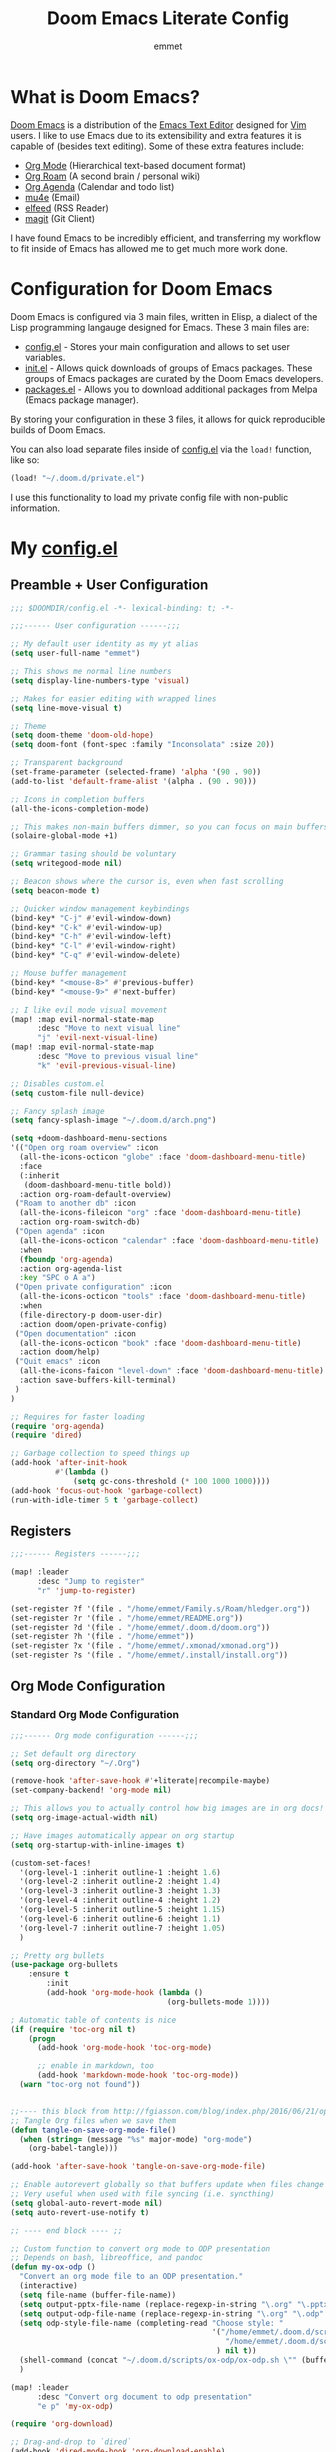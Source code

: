 # Created 2023-03-19 Sun 15:29
#+title: Doom Emacs Literate Config
#+author: emmet

* What is Doom Emacs?
[[https://github.com/doomemacs/doomemacs][Doom Emacs]] is a distribution of the [[https://www.gnu.org/software/emacs/][Emacs Text Editor]] designed for [[https://www.vim.org/][Vim]] users. I like to use Emacs due to its extensibility and extra features it is capable of (besides text editing). Some of these extra features include:
- [[https://orgmode.org/][Org Mode]] (Hierarchical text-based document format)
- [[https://www.orgroam.com/][Org Roam]] (A second brain / personal wiki)
- [[https://orgmode.org/][Org Agenda]] (Calendar and todo list)
- [[https://www.emacswiki.org/emacs/mu4e][mu4e]] (Email)
- [[https://github.com/skeeto/elfeed][elfeed]] (RSS Reader)
- [[https://magit.vc/][magit]] (Git Client)

I have found Emacs to be incredibly efficient, and transferring my workflow to fit inside of Emacs has allowed me to get much more work done.

* Configuration for Doom Emacs
Doom Emacs is configured via 3 main files, written in Elisp, a dialect of the Lisp programming langauge designed for Emacs. These 3 main files are:
- [[file:./config.el][config.el]] - Stores your main configuration and allows to set user variables.
- [[file:./init.el][init.el]] - Allows quick downloads of groups of Emacs packages. These groups of Emacs packages are curated by the Doom Emacs developers.
- [[file:./packages.el][packages.el]] - Allows you to download additional packages from Melpa (Emacs package manager).

By storing your configuration in these 3 files, it allows for quick reproducible builds of Doom Emacs.

You can also load separate files inside of [[file:./config.el][config.el]] via the =load!= function, like so:

#+begin_src emacs-lisp
(load! "~/.doom.d/private.el")
#+end_src

I use this functionality to load my private config file with non-public information.

* My [[file:./config.el][config.el]]
** Preamble + User Configuration
#+begin_src emacs-lisp
;;; $DOOMDIR/config.el -*- lexical-binding: t; -*-

;;;------ User configuration ------;;;

;; My default user identity as my yt alias
(setq user-full-name "emmet")

;; This shows me normal line numbers
(setq display-line-numbers-type 'visual)

;; Makes for easier editing with wrapped lines
(setq line-move-visual t)

;; Theme
(setq doom-theme 'doom-old-hope)
(setq doom-font (font-spec :family "Inconsolata" :size 20))

;; Transparent background
(set-frame-parameter (selected-frame) 'alpha '(90 . 90))
(add-to-list 'default-frame-alist '(alpha . (90 . 90)))

;; Icons in completion buffers
(all-the-icons-completion-mode)

;; This makes non-main buffers dimmer, so you can focus on main buffers
(solaire-global-mode +1)

;; Grammar tasing should be voluntary
(setq writegood-mode nil)

;; Beacon shows where the cursor is, even when fast scrolling
(setq beacon-mode t)

;; Quicker window management keybindings
(bind-key* "C-j" #'evil-window-down)
(bind-key* "C-k" #'evil-window-up)
(bind-key* "C-h" #'evil-window-left)
(bind-key* "C-l" #'evil-window-right)
(bind-key* "C-q" #'evil-window-delete)

;; Mouse buffer management
(bind-key* "<mouse-8>" #'previous-buffer)
(bind-key* "<mouse-9>" #'next-buffer)

;; I like evil mode visual movement
(map! :map evil-normal-state-map
      :desc "Move to next visual line"
      "j" 'evil-next-visual-line)
(map! :map evil-normal-state-map
      :desc "Move to previous visual line"
      "k" 'evil-previous-visual-line)

;; Disables custom.el
(setq custom-file null-device)

;; Fancy splash image
(setq fancy-splash-image "~/.doom.d/arch.png")

(setq +doom-dashboard-menu-sections
'(("Open org roam overview" :icon
  (all-the-icons-octicon "globe" :face 'doom-dashboard-menu-title)
  :face
  (:inherit
   (doom-dashboard-menu-title bold))
  :action org-roam-default-overview)
 ("Roam to another db" :icon
  (all-the-icons-fileicon "org" :face 'doom-dashboard-menu-title)
  :action org-roam-switch-db)
 ("Open agenda" :icon
  (all-the-icons-octicon "calendar" :face 'doom-dashboard-menu-title)
  :when
  (fboundp 'org-agenda)
  :action org-agenda-list
  :key "SPC o A a")
 ("Open private configuration" :icon
  (all-the-icons-octicon "tools" :face 'doom-dashboard-menu-title)
  :when
  (file-directory-p doom-user-dir)
  :action doom/open-private-config)
 ("Open documentation" :icon
  (all-the-icons-octicon "book" :face 'doom-dashboard-menu-title)
  :action doom/help)
 ("Quit emacs" :icon
  (all-the-icons-faicon "level-down" :face 'doom-dashboard-menu-title)
  :action save-buffers-kill-terminal)
 )
)

;; Requires for faster loading
(require 'org-agenda)
(require 'dired)

;; Garbage collection to speed things up
(add-hook 'after-init-hook
          #'(lambda ()
              (setq gc-cons-threshold (* 100 1000 1000))))
(add-hook 'focus-out-hook 'garbage-collect)
(run-with-idle-timer 5 t 'garbage-collect)
#+end_src
** Registers
#+begin_src emacs-lisp
;;;------ Registers ------;;;

(map! :leader
      :desc "Jump to register"
      "r" 'jump-to-register)

(set-register ?f '(file . "/home/emmet/Family.s/Roam/hledger.org"))
(set-register ?r '(file . "/home/emmet/README.org"))
(set-register ?d '(file . "/home/emmet/.doom.d/doom.org"))
(set-register ?h '(file . "/home/emmet"))
(set-register ?x '(file . "/home/emmet/.xmonad/xmonad.org"))
(set-register ?s '(file . "/home/emmet/.install/install.org"))
#+end_src
** Org Mode Configuration
*** Standard Org Mode Configuration
#+begin_src emacs-lisp
;;;------ Org mode configuration ------;;;

;; Set default org directory
(setq org-directory "~/.Org")

(remove-hook 'after-save-hook #'+literate|recompile-maybe)
(set-company-backend! 'org-mode nil)

;; This allows you to actually control how big images are in org docs!
(setq org-image-actual-width nil)

;; Have images automatically appear on org startup
(setq org-startup-with-inline-images t)

(custom-set-faces!
  '(org-level-1 :inherit outline-1 :height 1.6)
  '(org-level-2 :inherit outline-2 :height 1.4)
  '(org-level-3 :inherit outline-3 :height 1.3)
  '(org-level-4 :inherit outline-4 :height 1.2)
  '(org-level-5 :inherit outline-5 :height 1.15)
  '(org-level-6 :inherit outline-6 :height 1.1)
  '(org-level-7 :inherit outline-7 :height 1.05)
  )

;; Pretty org bullets
(use-package org-bullets
    :ensure t
        :init
        (add-hook 'org-mode-hook (lambda ()
                                   (org-bullets-mode 1))))

; Automatic table of contents is nice
(if (require 'toc-org nil t)
    (progn
      (add-hook 'org-mode-hook 'toc-org-mode)

      ;; enable in markdown, too
      (add-hook 'markdown-mode-hook 'toc-org-mode))
  (warn "toc-org not found"))


;;---- this block from http://fgiasson.com/blog/index.php/2016/06/21/optimal-emacs-settings-for-org-mode-for-literate-programming/ ----;;
;; Tangle Org files when we save them
(defun tangle-on-save-org-mode-file()
  (when (string= (message "%s" major-mode) "org-mode")
    (org-babel-tangle)))

(add-hook 'after-save-hook 'tangle-on-save-org-mode-file)

;; Enable autorevert globally so that buffers update when files change on disk.
;; Very useful when used with file syncing (i.e. syncthing)
(setq global-auto-revert-mode nil)
(setq auto-revert-use-notify t)

;; ---- end block ---- ;;

;; Custom function to convert org mode to ODP presentation
;; Depends on bash, libreoffice, and pandoc
(defun my-ox-odp ()
  "Convert an org mode file to an ODP presentation."
  (interactive)
  (setq file-name (buffer-file-name))
  (setq output-pptx-file-name (replace-regexp-in-string "\.org" "\.pptx" (buffer-file-name)))
  (setq output-odp-file-name (replace-regexp-in-string "\.org" "\.odp" (buffer-file-name)))
  (setq odp-style-file-name (completing-read "Choose style: "
                                             '("/home/emmet/.doom.d/scripts/ox-odp/styles/water.odp"
                                                "/home/emmet/.doom.d/scripts/ox-odp/styles/dark.odp"
                                              ) nil t))
  (shell-command (concat "~/.doom.d/scripts/ox-odp/ox-odp.sh \"" (buffer-file-name) "\" \"" odp-style-file-name "\" > /dev/null"))
  )

(map! :leader
      :desc "Convert org document to odp presentation"
      "e p" 'my-ox-odp)

(require 'org-download)

;; Drag-and-drop to `dired`
(add-hook 'dired-mode-hook 'org-download-enable)

(setq org-download-screenshot-method "flameshot gui -p %s")
(after! org-download
   (setq org-download-method 'directory))

(after! org
  (setq-default org-download-image-dir "img/"
        org-download-heading-lvl nil))

(defun my-org-screenshot ()
  "Take a screenshot into a time stamped unique-named file in the
same directory as the org-buffer and insert a link to this file."
  (interactive)
  (setq filename
        (concat
         (make-temp-name
          (concat (buffer-file-name)
                  "_"
                  (format-time-string "%Y%m%d_%H%M%S_")) ) ".png"))
  (shell-command (concat "emacs-wayshot " filename))
  (insert (concat "[[" filename "]]"))
  (org-display-inline-images))

(defun my-org-paste()
  "Take an image from the clipboard into a time stamped unique-named file in the
same directory as the org-buffer and insert a link to this file."
  (interactive)
  (setq filename
        (concat
         (make-temp-name
          (concat (file-name-directory (buffer-file-name))
                  "img/"
                  (file-name-nondirectory (buffer-file-name))
                  "_"
                  (format-time-string "%Y%m%d_%H%M%S_")) ) ".png"))
  (shell-command (concat "wl-paste > " filename))
  (insert (concat "[[" filename "]]"))
  (org-display-inline-images))

(defun my-org-new-file-from-template()
  "Copy a template from ~/Templates into a time stamped unique-named file in the
same directory as the org-buffer and insert a link to this file."
  (interactive)
  (setq template-file (completing-read "Template file:" (directory-files "~/Templates")))
  (setq filename
        (concat
         (make-temp-name
          (concat (file-name-directory (buffer-file-name))
                  "files/"
                  (file-name-nondirectory (buffer-file-name))
                  "_"
                  (format-time-string "%Y%m%d_%H%M%S_")) ) (file-name-extension template-file t)))
  (copy-file (concat "/home/emmet/Templates/" template-file) filename)
  (setq prettyname (read-from-minibuffer "Pretty name:"))
  (insert (concat "[[./files/" (file-name-nondirectory filename) "][" prettyname "]]"))
  (org-display-inline-images))

(defun my-better-link-opener()
  "Open a link with mimeo instead of using emacs"
  (interactive)
  (setq the-link (expand-file-name (link-hint-copy-link-at-point)))
  (setq the-command (if (string= (file-name-extension the-link) "kra") "krita --nosplash"
                       (if (string= (file-name-extension the-link) "blend") "blender")))
  (async-shell-command (concat the-command " '" the-link "'"))
  )


(when (require 'openwith nil 'noerror)
   (setq openwith-associations
         (list
         (list (openwith-make-extension-regexp
                '("mpg" "mpeg" "mp3" "mp4"
                  "avi" "wmv" "wav" "mov" "flv"
                  "ogm" "ogg" "mkv"))
                  "mpv"
                  '(file))
         (list (openwith-make-extension-regexp
                '("doc" "xls" "ppt" "odt" "ods" "odg" "odp"))
                  "libreoffice"
                  '(file))
             '("\\.lyx" "lyx" (file))
             '("\\.chm" "kchmviewer" (file))
         (list (openwith-make-extension-regexp
                '("pdf" "ps" "ps.gz" "dvi"))
                  "atril"
                  '(file))
         (list (openwith-make-extension-regexp
                '("kdenlive"))
                  "kdenlive"
                  '(file))
         (list (openwith-make-extension-regexp
                '("kra"))
                  "krita"
                  '(file))
         (list (openwith-make-extension-regexp
                '("blend" "blend1"))
                  "blender"
                  '(file))
         (list (openwith-make-extension-regexp
                '("helio"))
                  "helio"
                  '(file))
         (list (openwith-make-extension-regexp
                '("svg"))
                  "inkscape"
                  '(file))
         (list (openwith-make-extension-regexp
                '("flp"))
                  "~/.local/bin/flstudio"
                  '(file))
             ))
   (openwith-mode 1))

(add-to-list 'display-buffer-alist '("^*Async Shell Command*" . (display-buffer-no-window)))

(map! :leader
      :desc "Insert a screenshot"
;;      "i s" 'my-org-screenshot)
      "i s" 'org-download-screenshot)

(map! :leader
      :desc "Insert image from clipboard"
;;      "i p" 'my-org-paste)
      "i p" 'org-download-clipboard)

(map! :leader
      :desc "Create a new file from a template and insert a link at point"
      "i t" 'my-org-new-file-from-template)

(map! :leader
      :desc "Open the link at point using mimeo"
      "o o" 'my-better-link-opener)

;; Online images inside of org mode is pretty cool
;; This snippit is from Tobias on Stack Exchange
;; https://emacs.stackexchange.com/questions/42281/org-mode-is-it-possible-to-display-online-images
(require 'org-yt)

(defun org-image-link (protocol link _description)
  "Interpret LINK as base64-encoded image data."
  (cl-assert (string-match "\\`img" protocol) nil
             "Expected protocol type starting with img")
  (let ((buf (url-retrieve-synchronously (concat (substring protocol 3) ":" link))))
    (cl-assert buf nil
               "Download of image \"%s\" failed." link)
    (with-current-buffer buf
      (goto-char (point-min))
      (re-search-forward "\r?\n\r?\n")
      (buffer-substring-no-properties (point) (point-max)))))

(org-link-set-parameters
 "imghttp"
 :image-data-fun #'org-image-link)

(org-link-set-parameters
 "imghttps"
 :image-data-fun #'org-image-link)

;; Better org table editing
(setq-default evil-insert-state-exit-hook '(org-update-parent-todo-statistics
 t))
(setq org-table-automatic-realign nil)

;; Better for org source blocks
(setq electric-indent-mode nil)

;; Mermaid diagrams
(setq ob-mermaid-cli-path "/usr/bin/mmdc")

;; Print org mode
(defun org-simple-print-buffer ()
  "Open an htmlized form of current buffer and open in a web browser to print"
  (interactive)
  (htmlize-buffer)
  (browse-url-of-buffer (concat (buffer-name) ".html"))
  (sleep-for 1)
  (kill-buffer (concat (buffer-name) ".html")))

;; Doesn't work yet, bc htmlize-region takes arguments BEG and END
;(defun org-simple-print-region()
;  "Open an htmlized form of current region and open in a web browser to print"
;  (interactive)
;  (htmlize-region )
;  (browse-url-of-buffer (concat (buffer-name) ".html"))
;  (sleep-for 1)
;  (kill-buffer (concat (buffer-name) ".html")))

(map! :leader
      :prefix ("P" . "Print")
      :desc "Simple print buffer in web browser"
      "p" 'org-simple-print-buffer)

(map! :leader
      :prefix ("P" . "Print")
      :desc "Simple print buffer in web browser"
      "b" 'org-simple-print-buffer)

;(map! :leader
;      :prefix ("P" . "Print")
;      :desc "Simple print region in web browser"
;      "r" 'org-simple-print-region)
#+end_src
*** Custom Org Mode Scripts
**** my-ox-odp Script
This is a short chained script (defined above), which converts an org document to an ODP presentation. This script fundamentally functions by running a shell script ([[file:./scripts/ox-odp/ox-odp.sh][ox-odp.sh]]), which also calls a Python script ([[file:./scripts/ox-odp/ox-odp-xml-parse.py][ox-odp-xml-parse.py]]).
***** [[file:./scripts/ox-odp/ox-odp.sh][ox-odp.sh]]
#+begin_src shell
#!/bin/sh

filename=$1
echo $filename
stylefile=$2
echo $stylefile

filenamebase=$(basename "$filename")
filenameext="${filenamebase##*.}"
echo $filenameext

if [ $filenameext = "org" ]; then
   stylefilebase=$(basename "$stylefile")
   stylefileext="${stylefilebase##*.}"

   if [ $stylefileext = "odp" ]; then
       output="${filename//\.org/\.pptx}"
       finaloutput="${filename//\.org/\.odp}"
       pandoc "$filename" -o "$output"
       soffice --convert-to odp "$output"
       unzip "$finaloutput" content.xml
       unzip "$stylefile" styles.xml

       sed 's~</text:span>~~g' content.xml
       sed 's~<text:span text:style-name="..">~~g' content.xml

       python3 ~/.doom.d/scripts/ox-odp/ox-odp-xml-parse.py

       zip -d $finaloutput styles.xml
       zip -m $finaloutput styles.xml

       zip -d $finaloutput content.xml
       zip -m $finaloutput content.xml

       rm $output

       exit

   else
       echo "Style file is not an odp file."
   fi
else
    echo "Base file is not an org file."
    exit
fi

exit
#+end_src
***** [[file:./scripts/ox-odp/ox-odp-xml-parse.py][ox-odp-xml-parse.py]]
This script parses through the raw LibreOffice XML to fix some common formatting errors with the standard Org to pptx to odp conversion strategy.
#+begin_src python
#!/usr/bin/env python3

import xml.etree.ElementTree as ET
import copy

# Read content.xml into parser
mytree = ET.parse('./content.xml')
myroot = mytree.getroot()

# Read styles.xml into parser
styletree = ET.parse('./styles.xml')
styleroot = styletree.getroot()

# Remove direct-formatting from text:style-name attributes in text:p elements
counter = 0
for text in myroot.iter('{urn:oasis:names:tc:opendocument:xmlns:text:1.0}p'):
    if '{urn:oasis:names:tc:opendocument:xmlns:text:1.0}style-name' in text.keys():
        stylename = text.attrib['{urn:oasis:names:tc:opendocument:xmlns:text:1.0}style-name']
        if stylename[0] == "P":
            counter += 1
            text.attrib.pop('{urn:oasis:names:tc:opendocument:xmlns:text:1.0}style-name')
print('Deleted '+str(counter)+' text:style-name attributes in text:p elements.')

# Remove direct-formatting from text:style-name attributes in text:span elements
counter = 0
for span in myroot.iter('{urn:oasis:names:tc:opendocument:xmlns:text:1.0}span'):
    if '{urn:oasis:names:tc:opendocument:xmlns:text:1.0}style-name' in span.keys():
        span.attrib.pop('{urn:oasis:names:tc:opendocument:xmlns:text:1.0}style-name')
print('Deleted '+str(counter)+' text:style-name attributes in text:span elements.')

# Remove direct-formatting from draw:text-style-name attributes in draw:frame elements
counter = 0
for drawing in myroot.iter('{urn:oasis:names:tc:opendocument:xmlns:drawing:1.0}frame'):
    if '{urn:oasis:names:tc:opendocument:xmlns:drawing:1.0}text-style-name' in drawing.keys():
        stylename = drawing.attrib['{urn:oasis:names:tc:opendocument:xmlns:drawing:1.0}text-style-name']
        if stylename[0] == "P":
            counter += 1
            drawing.attrib.pop('{urn:oasis:names:tc:opendocument:xmlns:drawing:1.0}text-style-name')
print('Deleted '+str(counter)+' draw:text-style-name attributes in text:p elements.')

# Redefine default styles (style:style elements) and purge unnecessary ones
counter = 0
kounter = 0
for style in myroot.iter('{urn:oasis:names:tc:opendocument:xmlns:style:1.0}style'):
    if '{urn:oasis:names:tc:opendocument:xmlns:style:1.0}name' in style.keys():
        stylename = style.attrib['{urn:oasis:names:tc:opendocument:xmlns:style:1.0}name']
        if stylename == "pr1":
            counter += 1
            style.set('{urn:oasis:names:tc:opendocument:xmlns:style:1.0}parent-style-name','DefaultTheme-title')
        elif stylename == "pr2":
            counter += 1
            style.set('{urn:oasis:names:tc:opendocument:xmlns:style:1.0}parent-style-name','DefaultTheme-subtitle')
        elif stylename == "pr3":
            counter += 1
            style.set('{urn:oasis:names:tc:opendocument:xmlns:style:1.0}parent-style-name','DefaultTheme-notes')
        elif stylename == "pr4":
            counter += 1
            style.set('{urn:oasis:names:tc:opendocument:xmlns:style:1.0}parent-style-name','DefaultTheme-outline1')
print('Redefined '+str(counter)+' style:parent-style-name attributes in style:style elements.')
print('Deleted '+str(kounter)+' style:style elements.')

# Search for automatic-styles element
i = 0
col1 = 0
while (i < len(myroot)):
    print(myroot[i].tag)
    if myroot[i].tag=="{urn:oasis:names:tc:opendocument:xmlns:office:1.0}automatic-styles":
        col1 = i
    i += 1

# Remove unnecessary style:style and test:list-style elements underneath automatic-styles
i = 0
while (i < len(myroot[col1])):
    if (myroot[col1][i].tag == "{urn:oasis:names:tc:opendocument:xmlns:style:1.0}style"):
        if ("{urn:oasis:names:tc:opendocument:xmlns:style:1.0}name" in myroot[col1][i].keys()):
            if myroot[col1][i].attrib["{urn:oasis:names:tc:opendocument:xmlns:style:1.0}name"] in ["pr5","pr6","pr7","pr8","pr9"]:
                print("Removing "+myroot[col1][i].tag)
                myroot[col1].remove(myroot[col1][i])
                i -= 1
            elif myroot[col1][i].attrib["{urn:oasis:names:tc:opendocument:xmlns:style:1.0}name"][0] == "P":
                print("Removing "+myroot[col1][i].tag)
                myroot[col1].remove(myroot[col1][i])
                i -= 1
    if (myroot[col1][i].tag == "{urn:oasis:names:tc:opendocument:xmlns:text:1.0}list-style"):
        print("Removing "+myroot[col1][i].tag)
        myroot[col1].remove(myroot[col1][i])
        i -= 1
    i += 1

#i = 0
#while (i < len(myroot[col1])):
#    print(myroot[col1][i].attrib)
#    i += 1

# Find ML1 in styles.xml and copy it into L1 in content.xml
# Search for automatic-styles element
i = 0
stylecol1 = 0
while (i < len(styleroot)):
    print(styleroot[i].tag)
    if styleroot[i].tag=="{urn:oasis:names:tc:opendocument:xmlns:office:1.0}automatic-styles":
        stylecol1 = i
    i += 1

# Remove unnecessary style:style and test:list-style elements underneath automatic-styles
i = 0
while (i < len(styleroot[stylecol1])):
    if (styleroot[stylecol1][i].tag == "{urn:oasis:names:tc:opendocument:xmlns:text:1.0}list-style"):
        if (styleroot[stylecol1][i].attrib["{urn:oasis:names:tc:opendocument:xmlns:style:1.0}name"] == "ML1"):
            liststyle_copy = copy.deepcopy(styleroot[stylecol1][i])
            myroot[col1].append(liststyle_copy)
            myroot[col1][-1].attrib['{urn:oasis:names:tc:opendocument:xmlns:style:1.0}name'] = "L1"
    i += 1

# Update presentation:style-name attribute of all draw:frame elements
counter = 0
for frame in myroot.iter('{urn:oasis:names:tc:opendocument:xmlns:drawing:1.0}frame'):
    if '{urn:oasis:names:tc:opendocument:xmlns:presentation:1.0}class' in frame.keys():
        classname = frame.attrib['{urn:oasis:names:tc:opendocument:xmlns:presentation:1.0}class']
        if classname == "title":
            counter += 1
            frame.set('{urn:oasis:names:tc:opendocument:xmlns:presentation:1.0}style-name','pr1')
        elif classname == "subtitle":
            counter += 1
            frame.set('{urn:oasis:names:tc:opendocument:xmlns:presentation:1.0}style-name','pr2')
        elif classname == "notes":
            counter += 1
            frame.set('{urn:oasis:names:tc:opendocument:xmlns:presentation:1.0}style-name','pr3')
        elif classname == "outline":
            counter += 1
            frame.set('{urn:oasis:names:tc:opendocument:xmlns:presentation:1.0}style-name','pr4')
print("Updated "+str(counter)+" draw:frame elements")

# Update draw:master-page-name attributes in all draw:page elements
# Also delete all presentation:presentation-page-layout attributes
counter = 0
for page in myroot.iter('{urn:oasis:names:tc:opendocument:xmlns:drawing:1.0}page'):
    if '{urn:oasis:names:tc:opendocument:xmlns:drawing:1.0}master-page-name' in page.keys():
        page.set('{urn:oasis:names:tc:opendocument:xmlns:drawing:1.0}master-page-name','DefaultTheme')
        counter += 1
    if '{urn:oasis:names:tc:opendocument:xmlns:presentation:1.0}presentation-page-layout' in page.keys():
        page.attrib.pop('{urn:oasis:names:tc:opendocument:xmlns:presentation:1.0}presentation-page-layout')

print("Updated "+str(counter)+" draw:page elements")

# Update all text:list elements to have text:style-name = L1
counter = 0
for page in myroot.iter('{urn:oasis:names:tc:opendocument:xmlns:text:1.0}list'):
    if '{urn:oasis:names:tc:opendocument:xmlns:text:1.0}style-name' in page.keys():
        page.set('{urn:oasis:names:tc:opendocument:xmlns:text:1.0}style-name','L1')
        counter += 1

print("Updated "+str(counter)+" text:list elements")

#mytree.canonicalize(out='content.xml')
mytree.write('content.xml')
styletree.write('styles.xml')
#+end_src
** Org Roam Configuration
#+begin_src emacs-lisp
;;;------ Org roam configuration ------;;;

(setq org-roam-directory "~/Roam"
      org-roam-db-location "~/Roam/org-roam.db")

(setq org-roam-node-display-template
      "${title:65}📝${tags:*}")

(setq full-org-roam-db-list nil)

(setq full-org-roam-db-list (directory-files "~" t "\\.[p,s]$"))
(dolist (item full-org-roam-db-list)
  (setq full-org-roam-db-list
        (append (directory-files item t "\\.[p,s]$") full-org-roam-db-list)))

(defun org-roam-switch-db (&optional arg silent)
  "Switch to a different org-roam database, arg"
  (interactive)
  (when (not arg)
  (setq full-org-roam-db-list nil)

  (setq full-org-roam-db-list (directory-files "~" t "\\.[p,s]$"))
  (dolist (item full-org-roam-db-list)
    (setq full-org-roam-db-list
        (append (directory-files item t "\\.[p,s]$") full-org-roam-db-list)))

  (setq full-org-roam-db-list-pretty (list "Default"))
  (dolist (item full-org-roam-db-list)
    (setq full-org-roam-db-list-pretty
        (append (list
                 (replace-regexp-in-string "\\/home\\/emmet\\/" "" item)) full-org-roam-db-list-pretty)))

  (setq org-roam-db-choice (completing-read "Select org roam database: "
                          full-org-roam-db-list-pretty nil t)))
  (when arg
    (setq org-roam-db-choice arg))

  (if (string= org-roam-db-choice "Default")
      (setq org-roam-directory (f-canonical "~/Roam")
            org-roam-db-location (f-canonical "~/Roam/org-roam.db")
            org-directory (f-canonical"~/Roam"))
      (setq org-roam-directory (f-canonical (concat "~/" org-roam-db-choice "/Roam"))
            org-roam-db-location (f-canonical (concat "~/" org-roam-db-choice "/Roam/org-roam.db"))
            org-directory (f-canonical (concat "~/" org-roam-db-choice "/Roam"))))
  (when (not silent)
  (if (file-exists-p (concat org-roam-directory "/dashboard.org"))
      (org-open-file (concat org-roam-directory "/dashboard.org"))
      (dired org-roam-directory)))

  (org-roam-db-sync)

  (message (concat "Switched to " org-roam-db-choice " org-roam database!")))

(defun org-roam-default-overview ()
  (interactive)
  (org-roam-switch-db "Default"))

(defun org-roam-switch-db-id-open (arg ID &optional switchpersist)
  "Switch to another org-roam db and visit file with id arg"
  "If switchpersist is non-nil, stay in the new org-roam db after visiting file"
  (interactive)
  (setq prev-org-roam-db-choice org-roam-db-choice)
  (org-roam-switch-db arg 1)
  (org-roam-id-open ID)
  (when (not switchpersist)
    (org-roam-switch-db prev-org-roam-db-choice 1)))

(map! :leader
      :prefix ("N" . "org-roam notes")
      :desc "Capture new roam node"
      "c" 'org-roam-capture)

(map! :leader
      :prefix ("N" . "org-roam notes")
      :desc "Insert roam node link at point"
      "i" 'org-roam-node-insert)

(map! :leader
      :prefix ("N" . "org-roam notes")
      :desc "Find roam node"
      "." 'org-roam-node-find)

(map! :leader
      :prefix ("N" . "org-roam notes")
      :desc "Switch org-roam database"
      "s" 'org-roam-switch-db)

(map! :leader
      :prefix ("N" . "org-roam notes")
      :desc "Update current org-roam database"
      "u" 'org-roam-db-sync)

(map! :leader
      :prefix ("N" . "org-roam notes")
      :desc "Visualize org-roam database with org-roam-ui"
      "v" 'org-roam-ui-open)

(map! :leader
      :prefix ("N" . "org-roam notes")
      :desc "Re-zoom on current node in org-roam-ui"
      "z" 'org-roam-ui-node-zoom)

(map! :leader
      :prefix ("N" . "org-roam notes")
      :desc "Visualize org-roam database with org-roam-ui"
      "O" 'org-roam-default-overview)

(org-roam-db-autosync-mode)

(after! org-roam
  (setq org-roam-capture-templates
        '(("d" "default" plain "%?" :target
  (file+head "%<%Y%m%d%H%M%S>-${slug}.org" "#+title: ${title}\n")
  :unnarrowed t))))

(use-package org-roam-dblocks
  :hook (org-mode . org-roam-dblocks-autoupdate-mode))

(setq org-id-extra-files 'org-agenda-text-search-extra-files)
#+end_src
** Org Agenda Configuration
#+begin_src emacs-lisp
;;;------ Org agenda configuration ------;;;

;; Set span for agenda
(setq org-agenda-span 1
      org-agenda-start-day "+0d")

;; Set folder for my org agenda files
(setq org-agenda-files (list "~/Agenda"))

(dolist (item full-org-roam-db-list)
  (setq org-agenda-files
        (append (list (concat item "/Agenda")) org-agenda-files)))

;; Function to be run when org-agenda is opened
(defun org-agenda-open-hook ()
  "Hook to be run when org-agenda is opened"
  )

;; Adds hook to org agenda mode, making follow mode active in org agenda
(add-hook 'org-agenda-mode-hook 'org-agenda-open-hook)

;; Function to list all my available org agenda files and switch to them
(defun list-and-switch-to-agenda-file ()
  "Lists all available agenda files and switches to desired one"
  (interactive)
  (setq full-agenda-file-list nil)
  (dolist (item org-agenda-files)
   (if (f-directory-p item)
    (setq full-agenda-file-list (append (directory-files item t org-agenda-file-regexp) full-agenda-file-list))))
  (setq choice (completing-read "Select agenda file:" full-agenda-file-list nil t))
  (find-file choice))

(map! :leader
      :desc "Switch to specific org agenda file"
      "o a s" 'list-and-switch-to-agenda-file)

(map! :leader
      :desc "Open org calendar"
      "o c" #'cfw:open-org-calendar)

(require 'org-super-agenda)

(setq org-super-agenda-groups
       '(;; Each group has an implicit boolean OR operator between its selectors.
         (:name "Home Tech"
                ;; Single arguments given alone
                :and(
                    :file-path "emmet/Agenda"
                    :not (:tag "event"))
                :order 3)
         (:name "Family"
                ;; Single arguments given alone
                :and(
                    :file-path "Family"
                    :not (:tag "event"))
                :order 3)
         (:name "Teaching Prep"
                ;; Single arguments given alone
                :and(
                    :file-path "Teaching.p"
                    :tag "planning"
                    :not (:tag "grading")
                    :not (:tag "event"))
                :order 3)
         (:name "Teaching Secretarial"
                ;; Single arguments given alone
                :and(
                    :file-path "Teaching.p"
                    :tag "secretarial"
                    :not (:tag "grading")
                    :not (:tag "event"))
                :order 3)
         (:name "Teaching Grading"
                ;; Single arguments given alone
                :and(
                    :file-path "Teaching.p"
                    :tag "grading"
                    :not (:tag "planning")
                    :not (:tag "event"))
                :order 3)
         (:name "School Side Projects"
                :and(
                    :file-path "Teaching.p"
                    :tag "tech"
                    :not (:tag "planning")
                    :not (:tag "event"))
                :order 3)
         (:name "Gamedev Current Projects"
                ;; Single arguments given alone
                :and (
                    :file-path "Gamedev"
                    :todo "STRT")
                :order 5)
         (:name "Youtube"
                ;; Single arguments given alone
                :tag "youtube"
                :order 6)
         (:name "Learning"
                ;; Single arguments given alone
                :tag "learning"
                :order 7)
          (:name "Today"  ; Optionally specify section name
                :time-grid t
                :date today
                :scheduled today
                :order 1)
       ))

(org-super-agenda-mode t)

(map! :leader
      :desc "Open org QL view"
      "o q v" #'org-ql-view)

(map! :leader
      :desc "Open org QL view dispatcher"
      "o q d" #'org-ql-view-dispatch)

(map! :desc "Next line"
      :map org-super-agenda-header-map
      "j" 'org-agenda-next-line)

(map! :desc "Next line"
      :map org-super-agenda-header-map
      "k" 'org-agenda-previous-line)
#+end_src
** Org QL Configuration
#+begin_src emacs-lisp
;;;------ Org QL configuration ------;;;
;; This function block by hrehfeld on GitHub
(cl-defun org-dblock-write:my-org-ql (params)
    "Insert content for org-ql dynamic block at point according to PARAMS.
Valid parameters include:
 :scope    The scope to consider for the Org QL query. This can
            be one of the following:
            `buffer'              the current buffer
            `org-agenda-files'    all agenda files
            `org-directory'       all org files
            `(\"path\" ...)'      list of buffer names or file paths
            `all'                 all agenda files, and org-mode buffers

  :query    An Org QL query expression in either sexp or string
            form.

  :columns  A list of columns, including `heading', `todo',
            `property',`priority',`deadline',`scheduled',`closed'.
            Each column may also be specified as a list with the
            second element being a header string.  For example,
            to abbreviate the priority column: (priority \"P\").
            For certain columns, like `property', arguments may
            be passed by specifying the column type itself as a
            list.  For example, to display a column showing the
            values of a property named \"milestone\", with the
            header being abbreviated to \"M\":

              ((property \"milestone\") \"M\").

  :sort     One or a list of Org QL sorting methods
            (see `org-ql-select').

  :take     Optionally take a number of results from the front (a
            positive number) or the end (a negative number) of
            the results.

  :ts-format  Optional format string used to format
              timestamp-based columns.

For example, an org-ql dynamic block header could look like:

  ,#+BEGIN: org-ql :query (todo \"UNDERWAY\") :columns (priority todo heading) :sort (priority date) :ts-format \"%Y-%m-%d %H:%M\""
    (-let* (((&plist :scope :query :columns :sort :ts-format :take) params)
            (query (cl-etypecase query
                     (string (org-ql--query-string-to-sexp query))
                     (list  ;; SAFETY: Query is in sexp form: ask for confirmation, because it could contain arbitrary code.
                      (org-ql--ask-unsafe-query query)
                      query)))
            (columns (or columns '(heading todo (priority "P"))))
            (scope (cond ((and (listp scope) (seq-every-p #'stringp scope)) scope)
                         ((string-equal scope "org-agenda-files") (org-agenda-files))
                         ((or (not scope) (string-equal scope "buffer")) (current-buffer))
                         ((string-equal scope "org-directory") (org-ql-search-directories-files))
                         (t (user-error "Unknown scope '%s'" scope))))
            ;; MAYBE: Custom column functions.
            (format-fns
             ;; NOTE: Backquoting this alist prevents the lambdas from seeing
             ;; the variable `ts-format', so we use `list' and `cons'.
             (list (cons 'todo (lambda (element)
                                 (org-element-property :todo-keyword element)))
                   (cons 'heading (lambda (element)
                                    (cond
                                     ((and org-id-link-to-org-use-id
                                           (org-element-property :ID element))
                                      (org-make-link-string (format "id:%s" (org-element-property :ID element))
                                                            (org-element-property :raw-value element)))
                                     ((org-element-property :file element)
                                      (org-make-link-string (format "file:%s::*%s"
                                                                    (org-element-property :file element)
                                                                    (org-element-property :raw-value element))
                                                            (org-element-property :raw-value element)))
                                     (t (org-make-link-string (org-element-property :raw-value element)
                                                              (org-link-display-format
                                                               (org-element-property :raw-value element)))))
                                    ))
                   (cons 'priority (lambda (element)
                                     (--when-let (org-element-property :priority element)
                                       (char-to-string it))))
                   (cons 'deadline (lambda (element)
                                     (--when-let (org-element-property :deadline element)
                                       (ts-format ts-format (ts-parse-org-element it)))))
                   (cons 'scheduled (lambda (element)
                                      (--when-let (org-element-property :scheduled element)
                                        (ts-format ts-format (ts-parse-org-element it)))))
                   (cons 'closed (lambda (element)
                                   (--when-let (org-element-property :closed element)
                                     (ts-format ts-format (ts-parse-org-element it)))))
                   (cons 'property (lambda (element property)
                                     (org-element-property (intern (concat ":" (upcase property))) element)))))
            (elements (org-ql-query :from scope
                                    :where query
                                    :select '(org-element-put-property (org-element-headline-parser (line-end-position)) :file (buffer-file-name))
                                    :order-by sort)))
      (when take
        (setf elements (cl-etypecase take
                         ((and integer (satisfies cl-minusp)) (-take-last (abs take) elements))
                         (integer (-take take elements)))))
      (cl-labels ((format-element
                   (element) (string-join (cl-loop for column in columns
                                                   collect (or (pcase-exhaustive column
                                                                 ((pred symbolp)
                                                                  (funcall (alist-get column format-fns) element))
                                                                 (`((,column . ,args) ,_header)
                                                                  (apply (alist-get column format-fns) element args))
                                                                 (`(,column ,_header)
                                                                  (funcall (alist-get column format-fns) element)))
                                                               ""))
                                          " | ")))
        ;; Table header
        (insert "| " (string-join (--map (pcase it
                                           ((pred symbolp) (capitalize (symbol-name it)))
                                           (`(,_ ,name) name))
                                         columns)
                                  " | ")
                " |" "\n")
        (insert "|- \n")  ; Separator hline
        (dolist (element elements)
          (insert "| " (format-element element) " |" "\n"))
        (delete-char -1)
        (org-table-align))))
#+end_src
** Magit Configuration
#+begin_src emacs-lisp
;;;------ magit configuration ------;;;

;; Need the following two blocks to make magit work with git bare repos
(defun ~/magit-process-environment (env)
  "Add GIT_DIR and GIT_WORK_TREE to ENV when in a special directory.
https://github.com/magit/magit/issues/460 (@cpitclaudel)."
  (let ((default (file-name-as-directory (expand-file-name default-directory)))
        (home (expand-file-name "~/")))
    (when (string= default home)
      (let ((gitdir (expand-file-name "~/.dotfiles.git/")))
        (push (format "GIT_WORK_TREE=%s" home) env)
        (push (format "GIT_DIR=%s" gitdir) env))))
  env)

(advice-add 'magit-process-environment
            :filter-return #'~/magit-process-environment)
#+end_src
** Dired Configuration
#+begin_src emacs-lisp
;;;------ dired configuration ------;;;

(add-hook 'dired-mode-hook 'all-the-icons-dired-mode)

(map! :desc "Increase font size"
      "C-=" 'text-scale-increase)

(map! :desc "Decrease font size"
      "C--" 'text-scale-decrease)
#+end_src
** Ranger Configuration
#+begin_src emacs-lisp
;;;------ ranger configuration ------;;;

(map! :map ranger-mode-map
      :desc "Mark current file"
      "m" 'ranger-mark)

(map! :map ranger-mode-map
      :desc "Toggle mark on current file"
      "x" 'ranger-toggle-mark)

(map! :leader
      :desc "Open ranger"
      "o d" 'ranger)
#+end_src
** Elfeed Configuration
#+begin_src emacs-lisp
;;;------ elfeed configuration ------;;;

(map! :leader
      :desc "Open elfeed"
      "o n" #'elfeed)

(map! :map elfeed-search-mode-map
      :desc "Update all feeds"
      "r" 'elfeed-update)

;; Load elfeed-org
(require 'elfeed-org)

;; Initialize elfeed-org
;; This hooks up elfeed-org to read the configuration when elfeed
;; is started with =M-x elfeed=
(elfeed-org)

;; Optionally specify a number of files containing elfeed
;; configuration. If not set then the location below is used.
;; Note: The customize interface is also supported.
(setq rmh-elfeed-org-files (list "~/Documents/RSS/elfeed.org"))
(setq elfeed-search-filter "@4-weeks-ago +unread ")
#+end_src
** mu4e Configuration
*** Standard mu4e Configuration
#+begin_src emacs-lisp
;;;------ mu4e configuration ------;;;

;; Auto-load mu4e and org-mu4e on start
(require 'mu4e-config)

;; mu4e update command
(setq mu4e-get-mail-command "mbsync -a")

;; Run mu4e update every n seconds
(setq mu4e-update-interval 100)

;; Set maildir for mu4e
(setq mu4e-root-maildir "~/.mail")

;; Set important folders for mu4e
(setq mu4e-sent-folder     "/Sent"
      mu4e-drafts-folder   "/Drafts"
      mu4e-trash-folder    "/Trash")

;; My mu4e headers
(setq mu4e-headers-fields
      '((:from            . 22)
        (:human-date      . 12)
        (:flags           .  6)
        (:maildir         . 30)
        (:thread-subject  . nil)))

;; Following excerpt improves deleting in mu4e

;; Excerpt taken from Gregory J Stein
;; http://cachestocaches.com/2017/3/complete-guide-email-emacs-using-mu-and-/
(defun remove-nth-element (nth list)
  (if (zerop nth) (cdr list)
    (let ((last (nthcdr (1- nth) list)))
      (setcdr last (cddr last))
      list)))
;;(setq mu4e-marks (remove-nth-element 5 mu4e-marks))
;;(add-to-list 'mu4e-marks
;;     '(trash
;;       :char ("d" . "▼")
;;       :prompt "dtrash"
;;       :dyn-target (lambda (target msg) (mu4e-get-trash-folder msg))
;;       :action (lambda (docid msg target)
;;                 (mu4e~proc-move docid
;;                    (mu4e~mark-check-target target) "-N"))))
#+end_src
** hledger-mode Configuration
#+begin_src emacs-lisp
;;;-- hledger-mode configuration ;;;--

;;; Basic configuration
(require 'hledger-mode)

;; To open files with .journal extension in hledger-mode
(add-to-list 'auto-mode-alist '("\\.journal\\'" . hledger-mode))

;; The default journal location is too opinionated.
(setq hledger-jfile "/home/emmet/Family.s/Roam/hledger.journal")

;;; Auto-completion for account names
;; For company-mode users:
(add-to-list 'company-backends 'hledger-company)

(evil-define-key* 'normal hledger-view-mode-map "q" 'kill-current-buffer)
(evil-define-key* 'normal hledger-view-mode-map "[" 'hledger-prev-report)
(evil-define-key* 'normal hledger-view-mode-map "]" 'hledger-next-report)

(map! :leader
      :prefix ("l" . "hledger")
      :desc "Exec hledger command"
      "c" 'hledger-run-command)

(map! :leader
      :prefix ("l" . "hledger")
      :desc "Generate hledger balancesheet"
      "b" 'hledger-balancesheet*)

(map! :leader
      :prefix ("l" . "hledger")
      :desc "Exec hledger command"
      "d" 'hledger-daily-report*)

(map! :localleader
      :map hledger-mode-map
      :desc "Reschedule transaction at point"
      "d s" 'hledger-reschedule)

(map! :localleader
      :map hledger-mode-map
      :desc "Edit amount at point"
      "t a" 'hledger-edit-amount)
#+end_src
** Centaur Tabs Configuration
#+begin_src emacs-lisp
;;;-- Centaur Tabs configuration ;;;--

;; Ricing tabs
(setq centaur-tabs-set-bar 'under)
(setq centaur-tabs-style "wave")

;; Kbd tab navigation
(map!
  :map evil-normal-state-map
  "H" #'centaur-tabs-backward
  "L" #'centaur-tabs-forward
  "C-<iso-lefttab>" #'centaur-tabs-backward
  "C-<tab>" #'centaur-tabs-forward)

;; Excluded tabs buffer prefixes
(setq centaur-tabs-excluded-prefixes
  '("magit" "*magit-process" "magit-process" "*magit-diff" "magit-diff" "*scratch" "*elfeed-log" "*Messages" "*Ibuffer" "*Native-compile-Log" "*Async-native-compile-log" "*epc" "*helm" "*Helm" " *which" "*Compile-Log*" "*lsp" "*LSP" "*company" "*Flycheck" "*Ediff" "*ediff" "*tramp" " *Mini" "*help" "*straight" " *temp" "*Help" "*compilation"))

;; I personally don't like grouping buffers, it makes things kinda hard to find
(defun centaur-tabs-buffer-groups ()
  "This function: `centaur-tabs-buffer-groups' control buffers' group rules."
  (list
   (cond
    (t
     "Everything")
    (t
     (centaur-tabs-get-group-name (current-buffer))))))

(evil-global-set-key 'normal (kbd "C-w") 'kill-current-buffer)

(centaur-tabs-mode t)
#+end_src
** EAF
#+begin_src emacs-lisp
;;;-- Load emacs application framework;;;--
(use-package! eaf
  :load-path "~/.emacs.d/site-lisp/emacs-application-framework/"
  :init
  :custom
  (eaf-browser-continue-where-left-off t)
  (eaf-browser-enable-adblocker t)
  (browse-url-browser-function 'eaf-open-browser) ;; Make EAF Browser my default browser
  :config
  (defalias 'browse-web #'eaf-open-browser)

  (require 'eaf-file-manager)
  (require 'eaf-music-player)
  (require 'eaf-image-viewer)
  (require 'eaf-camera)
  (require 'eaf-demo)
  (require 'eaf-airshare)
  (require 'eaf-terminal)
  (require 'eaf-markdown-previewer)
  (require 'eaf-video-player)
  (require 'eaf-vue-demo)
  (require 'eaf-file-sender)
  (require 'eaf-pdf-viewer)
  (require 'eaf-mindmap)
  (require 'eaf-netease-cloud-music)
  (require 'eaf-jupyter)
  (require 'eaf-org-previewer)
  (require 'eaf-system-monitor)
  (require 'eaf-rss-reader)
  (require 'eaf-file-browser)
  (require 'eaf-browser)
  (require 'eaf-org)
  (require 'eaf-mail)
  (require 'eaf-git)

  (require 'eaf-evil)
  (define-key key-translation-map (kbd "SPC")
    (lambda (prompt)
      (if (derived-mode-p 'eaf-mode)
          (pcase eaf--buffer-app-name
            ("browser" (if  (string= (eaf-call-sync "eval_function" eaf--buffer-id "is_focus") "True")
                           (kbd "SPC")
                         (kbd eaf-evil-leader-key)))
            ("pdf-viewer" (kbd eaf-evil-leader-key))
            ("image-viewer" (kbd eaf-evil-leader-key))
            (_  (kbd "SPC")))
        (kbd "SPC")))))

(map! :leader
      :desc "Open web browser"
      "o w" #'eaf-open-browser-with-history)
#+end_src
** Load Prvate Config
#+begin_src emacs-lisp
;;;------ Load my private config ------;;;

(load! "~/.doom.d/private.el")
#+end_src
* My [[file:./init.el][init.el]]
** Default Preamble
#+begin_src emacs-lisp
;;; init.el -*- lexical-binding: t; -*-

;; This file controls what Doom modules are enabled and what order they load
;; in. Remember to run 'doom sync' after modifying it!

;; NOTE Press 'SPC h d h' (or 'C-h d h' for non-vim users) to access Doom's
;;      documentation. There you'll find a "Module Index" link where you'll find
;;      a comprehensive list of Doom's modules and what flags they support.

;; NOTE Move your cursor over a module's name (or its flags) and press 'K' (or
;;      'C-c c k' for non-vim users) to view its documentation. This works on
;;      flags as well (those symbols that start with a plus).
;;
;;      Alternatively, press 'gd' (or 'C-c c d') on a module to browse its
;;      directory (for easy access to its source code).

;;(use-package-hook! evil
;;  :pre-init
;;  (setq evil-respect-visual-line-mode t) ;; sane j and k behavior
;;  t)
#+end_src
** Doom Package List
#+begin_src emacs-lisp
(doom! :input
       ;;chinese
       ;;japanese
       ;;layout            ; auie,ctsrnm is the superior home row

       :completion
       company           ; the ultimate code completion backend
       ;;helm              ; the *other* search engine for love and life
       ;;ido               ; the other *other* search engine...
       ;;ivy               ; a search engine for love and life
       vertico           ; the search engine of the future

       :ui
       ;;deft              ; notational velocity for Emacs
       doom              ; what makes DOOM look the way it does
       doom-dashboard    ; a nifty splash screen for Emacs
       doom-quit         ; DOOM quit-message prompts when you quit Emacs
       (emoji +unicode)  ; 🙂
       hl-todo           ; highlight TODO/FIXME/NOTE/DEPRECATED/HACK/REVIEW
       ;;hydra
       ;;indent-guides     ; highlighted indent columns
       ;;ligatures         ; ligatures and symbols to make your code pretty again
       ;;minimap           ; show a map of the code on the side
       modeline          ; snazzy, Atom-inspired modeline, plus API
       nav-flash         ; blink cursor line after big motions
       neotree           ; a project drawer, like NERDTree for vim
       ophints           ; highlight the region an operation acts on
       (popup +defaults)   ; tame sudden yet inevitable temporary windows
       tabs              ; a tab bar for Emacs
       treemacs          ; a project drawer, like neotree but cooler
       unicode           ; extended unicode support for various languages
       vc-gutter         ; vcs diff in the fringe
       vi-tilde-fringe   ; fringe tildes to mark beyond EOB
       window-select     ; visually switch windows
       workspaces        ; tab emulation, persistence & separate workspaces
       ;;zen               ; distraction-free coding or writing

       :editor
       (evil +everywhere); come to the dark side, we have cookies
       file-templates    ; auto-snippets for empty files
       fold              ; (nigh) universal code folding
       (format +onsave)  ; automated prettiness
       ;;god               ; run Emacs commands without modifier keys
       ;;lispy             ; vim for lisp, for people who don't like vim
       ;;multiple-cursors  ; editing in many places at once
       ;;objed             ; text object editing for the innocent
       ;;parinfer          ; turn lisp into python, sort of
       ;;rotate-text       ; cycle region at point between text candidates
       snippets          ; my elves. They type so I don't have to
       word-wrap         ; soft wrapping with language-aware indent

       :emacs
       (dired +ranger)   ; making dired pretty [functional]
       electric          ; smarter, keyword-based electric-indent
       ibuffer           ; interactive buffer management
       undo              ; persistent, smarter undo for your inevitable mistakes
       vc                ; version-control and Emacs, sitting in a tree

       :term
       eshell            ; the elisp shell that works everywhere
       ;;shell             ; simple shell REPL for Emacs
       ;;term              ; basic terminal emulator for Emacs
       vterm             ; the best terminal emulation in Emacs

       :checkers
       syntax              ; tasing you for every semicolon you forget
       (spell +flyspell) ; tasing you for misspelling mispelling
       ;;grammar           ; tasing grammar mistake every you make

       :tools
       ;;ansible
       ;;biblio            ; Writes a PhD for you (citation needed)
       ;;debugger          ; FIXME stepping through code, to help you add bugs
       ;;direnv
       ;;docker
       ;;editorconfig      ; let someone else argue about tabs vs spaces
       ;;ein               ; tame Jupyter notebooks with emacs
       (eval +overlay)     ; run code, run (also, repls)
       ;;gist              ; interacting with github gists
       lookup              ; navigate your code and its documentation
       lsp               ; M-x vscode
       magit             ; a git porcelain for Emacs
       ;;make              ; run make tasks from Emacs
       ;;pass              ; password manager for nerds
       ;;pdf               ; pdf enhancements
       ;;prodigy           ; FIXME managing external services & code builders
       rgb               ; creating color strings
       ;;taskrunner        ; taskrunner for all your projects
       ;;terraform         ; infrastructure as code
       ;;tmux              ; an API for interacting with tmux
       ;;upload            ; map local to remote projects via ssh/ftp

       :os
       ;;(:if IS-MAC macos)  ; improve compatibility with macOS
       tty               ; improve the terminal Emacs experience

       :lang
       ;;agda              ; types of types of types of types...
       ;;beancount         ; mind the GAAP
       cc                ; C > C++ == 1
       ;;clojure           ; java with a lisp
       common-lisp       ; if you've seen one lisp, you've seen them all
       ;;coq               ; proofs-as-programs
       ;;crystal           ; ruby at the speed of c
       ;;csharp            ; unity, .NET, and mono shenanigans
       data              ; config/data formats
       ;;(dart +flutter)   ; paint ui and not much else
       ;;dhall
       ;;elixir            ; erlang done right
       ;;elm               ; care for a cup of TEA?
       emacs-lisp        ; drown in parentheses
       ;;erlang            ; an elegant language for a more civilized age
       ;;ess               ; emacs speaks statistics
       ;;factor
       ;;faust             ; dsp, but you get to keep your soul
       ;;fortran           ; in FORTRAN, GOD is REAL (unless declared INTEGER)
       ;;fsharp            ; ML stands for Microsoft's Language
       ;;fstar             ; (dependent) types and (monadic) effects and Z3
       gdscript          ; the language you waited for
       ;;(go +lsp)         ; the hipster dialect
       (haskell +lsp)    ; a language that's lazier than I am
       ;;hy                ; readability of scheme w/ speed of python
       ;;idris             ; a language you can depend on
       json              ; At least it ain't XML
       ;;(java +meghanada) ; the poster child for carpal tunnel syndrome
       ;;javascript        ; all(hope(abandon(ye(who(enter(here))))))
       ;;julia             ; a better, faster MATLAB
       ;;kotlin            ; a better, slicker Java(Script)
       latex             ; writing papers in Emacs has never been so fun
       ;;lean              ; for folks with too much to prove
       ;;ledger            ; be audit you can be
       lua                 ; one-based indices? one-based indices
       markdown            ; writing docs for people to ignore
       ;;nim               ; python + lisp at the speed of c
       ;;nix               ; I hereby declare "nix geht mehr!"
       ;;ocaml             ; an objective camel
       (org +roam2)      ; organize your plain life in plain text
       ;;php               ; perl's insecure younger brother
       plantuml          ; diagrams for confusing people more
       ;;purescript        ; javascript, but functional
       python            ; beautiful is better than ugly
       ;;qt                ; the 'cutest' gui framework ever
       ;;racket            ; a DSL for DSLs
       ;;raku              ; the artist formerly known as perl6
       rest              ; Emacs as a REST client
       ;;rst               ; ReST in peace
       (ruby +rails)     ; 1.step {|i| p "Ruby is #{i.even? ? 'love' : 'life'}"}
       rust              ; Fe2O3.unwrap().unwrap().unwrap().unwrap()
       ;;scala             ; java, but good
       ;;(scheme +guile)   ; a fully conniving family of lisps
       sh                ; she sells {ba,z,fi}sh shells on the C xor
       ;;sml
       ;;solidity          ; do you need a blockchain? No.
       ;;swift             ; who asked for emoji variables?
       ;;terra             ; Earth and Moon in alignment for performance.
       web               ; the tubes
       yaml              ; JSON, but readable
       ;;zig               ; C, but simpler

       :email
       ;;(mu4e +org)
       ;;notmuch
       ;;(wanderlust +gmail)

       :app
       calendar
       ;;emms
       ;;everywhere        ; *leave* Emacs!? You must be joking
       ;;irc               ; how neckbeards socialize
       (rss +org)        ; emacs as an RSS reader
       ;;twitter           ; twitter client https://twitter.com/vnought

       :config
       ;;literate
       (default +bindings +smartparens))
#+end_src

* My [[file:./packages.el][packages.el]]
** Default Preamble
#+begin_src emacs-lisp
;; -*- no-byte-compile: t; -*-
;;; $DOOMDIR/packages.el

;; To install a package with Doom you must declare them here and run 'doom sync'
;; on the command line, then restart Emacs for the changes to take effect -- or
;; use 'M-x doom/reload'.

;; To install SOME-PACKAGE from MELPA, ELPA or emacsmirror:
;(package! some-package)

;; To install a package directly from a remote git repo, you must specify a
;; `:recipe'. You'll find documentation on what `:recipe' accepts here:
;; https://github.com/raxod502/straight.el#the-recipe-format
;(package! another-package
;  :recipe (:host github :repo "username/repo"))

;; If the package you are trying to install does not contain a PACKAGENAME.el
;; file, or is located in a subdirectory of the repo, you'll need to specify
;; `:files' in the `:recipe':
;(package! this-package
;  :recipe (:host github :repo "username/repo"
;           :files ("some-file.el" "src/lisp/*.el")))

;; If you'd like to disable a package included with Doom, you can do so here
;; with the `:disable' property:
;(package! builtin-package :disable t)

;; You can override the recipe of a built in package without having to specify
;; all the properties for `:recipe'. These will inherit the rest of its recipe
;; from Doom or MELPA/ELPA/Emacsmirror:
;(package! builtin-package :recipe (:nonrecursive t))
;(package! builtin-package-2 :recipe (:repo "myfork/package"))

;; Specify a `:branch' to install a package from a particular branch or tag.
;; This is required for some packages whose default branch isn't 'master' (which
;; our package manager can't deal with; see raxod502/straight.el#279)
;(package! builtin-package :recipe (:branch "develop"))

;; Use `:pin' to specify a particular commit to install.
;(package! builtin-package :pin "1a2b3c4d5e")

;; Doom's packages are pinned to a specific commit and updated from release to
;; release. The `unpin!' macro allows you to unpin single packages...
;(unpin! pinned-package)
;; ...or multiple packages
;(unpin! pinned-package another-pinned-package)
;; ...Or *all* packages (NOT RECOMMENDED; will likely break things)
;(unpin! t)
#+end_src
** MELPA/ELPA/emacsmirror Package List
#+begin_src emacs-lisp
(package! org-bullets)
(package! org-super-agenda)
(package! emacsql :pin "c1a4407")
(package! org-roam-ui)
(package! org-roam-nursery :recipe (:repo "https://github.com/chrisbarrett/nursery"))
(package! lister)
(package! org-roam-delve :recipe (:repo "https://github.com/publicimageltd/delve"))
(package! org-download)
(package! org-ql)
(package! org-yt)
(package! toc-org)
(package! all-the-icons-dired)
(package! all-the-icons-completion)
(package! ox-reveal)
(package! hledger-mode)
(package! rainbow-mode)
(package! crdt)
(package! ess)
(package! openwith)
(package! ob-mermaid)
#+end_src
* Publish Script
I keep two literate configs, one which I edit (doom.org) and one that gets published to GitLab (doom-pub.org). I simply keep sensitive information inside of headers with =noexport=, and then export my private doom.org config using the following script:
#+begin_src emacs-lisp
;; Export link below runs this
(org-org-export-to-org)
[[/home/emmet/.doom.d/doom.org_20220910_141453_QgNMtZ.png]]
#+end_src
#+begin_src emacs-lisp
;; Publish link below runs this
(rename-file "./doom.org.org" "doom-pub.org")
#+end_src
[[elisp:(org-org-export-to-org)][Export]]
[[elisp:(rename-file "./doom.org.org" "doom-pub.org" t)][Publish]]
